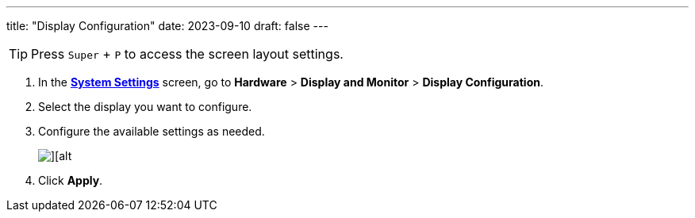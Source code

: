 ---
title: "Display Configuration"
date: 2023-09-10
draft: false
---

[TIP] 
==== 
Press `Super` + `P` to access the screen layout settings.
====

1. In the link:../open-system-settings[*System Settings*] screen, go to *Hardware* > *Display and Monitor* > *Display Configuration*.
2. Select the display you want to configure.
3. Configure the available settings as needed. 
+

image::../img/screen-configuration.png[][alt]

4. Click *Apply*. 